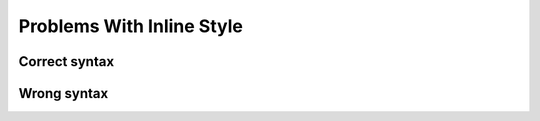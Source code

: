 ==========================
Problems With Inline Style
==========================

Correct syntax
==============

Wrong syntax
============